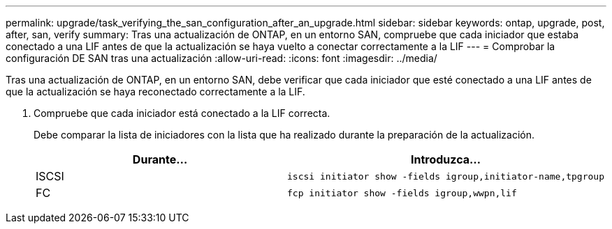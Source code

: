 ---
permalink: upgrade/task_verifying_the_san_configuration_after_an_upgrade.html 
sidebar: sidebar 
keywords: ontap, upgrade, post, after, san, verify 
summary: Tras una actualización de ONTAP, en un entorno SAN, compruebe que cada iniciador que estaba conectado a una LIF antes de que la actualización se haya vuelto a conectar correctamente a la LIF 
---
= Comprobar la configuración DE SAN tras una actualización
:allow-uri-read: 
:icons: font
:imagesdir: ../media/


[role="lead"]
Tras una actualización de ONTAP, en un entorno SAN, debe verificar que cada iniciador que esté conectado a una LIF antes de que la actualización se haya reconectado correctamente a la LIF.

. Compruebe que cada iniciador está conectado a la LIF correcta.
+
Debe comparar la lista de iniciadores con la lista que ha realizado durante la preparación de la actualización.

+
[cols="2*"]
|===
| Durante... | Introduzca... 


 a| 
ISCSI
 a| 
[source, cli]
----
iscsi initiator show -fields igroup,initiator-name,tpgroup
----


 a| 
FC
 a| 
[source, cli]
----
fcp initiator show -fields igroup,wwpn,lif
----
|===

